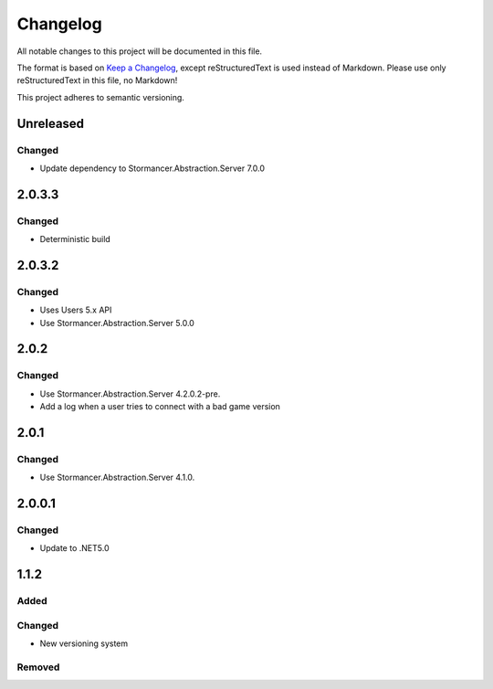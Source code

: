 ﻿=========
Changelog
=========

All notable changes to this project will be documented in this file.

The format is based on `Keep a Changelog <https://keepachangelog.com/en/1.0.0/>`_, except reStructuredText is used instead of Markdown.
Please use only reStructuredText in this file, no Markdown!

This project adheres to semantic versioning.

Unreleased
----------
Changed
*******
- Update dependency to Stormancer.Abstraction.Server 7.0.0

2.0.3.3
-------
Changed
*******
- Deterministic build

2.0.3.2
-------
Changed
*******
- Uses Users 5.x API
- Use Stormancer.Abstraction.Server 5.0.0

2.0.2
-----
Changed
*******
- Use Stormancer.Abstraction.Server 4.2.0.2-pre.
- Add a log when a user tries to connect with a bad game version

2.0.1
-----
Changed
*******
- Use Stormancer.Abstraction.Server 4.1.0.

2.0.0.1
-------
Changed
*******
- Update to .NET5.0

1.1.2
-----
Added
*****

Changed
*******
- New versioning system

Removed
*******

